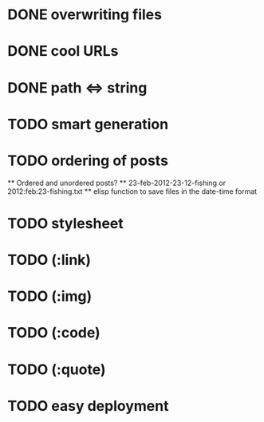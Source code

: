 * DONE overwriting files
* DONE cool URLs
* DONE path <=> string
* TODO smart generation
* TODO ordering of posts
  ** Ordered and unordered posts?
  ** 23-feb-2012-23-12-fishing or 2012:feb:23-fishing.txt
  ** elisp function to save files in the date-time format 
* TODO stylesheet
* TODO (:link)
* TODO (:img)
* TODO (:code)
* TODO (:quote)
* TODO easy deployment
